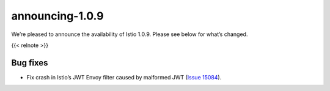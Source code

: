 announcing-1.0.9
=============================

We’re pleased to announce the availability of Istio 1.0.9. Please see
below for what’s changed.

{{< relnote >}}

Bug fixes
---------

-  Fix crash in Istio’s JWT Envoy filter caused by malformed JWT (`Issue
   15084 <https://github.com/istio/istio/issues/15084>`_).
